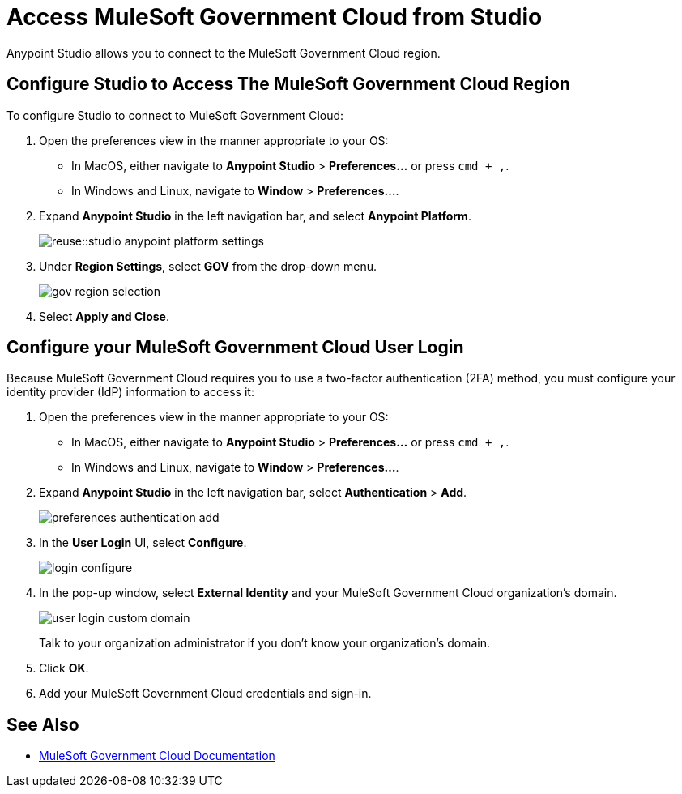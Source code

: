 = Access MuleSoft Government Cloud from Studio

Anypoint Studio allows you to connect to the MuleSoft Government Cloud region.

== Configure Studio to Access The MuleSoft Government Cloud Region

To configure Studio to connect to MuleSoft Government Cloud:

. Open the preferences view in the manner appropriate to your OS: +
* In MacOS, either navigate to *Anypoint Studio* > *Preferences...* or press `cmd + ,`.
* In Windows and Linux, navigate to *Window* > *Preferences...*.
. Expand *Anypoint Studio* in the left navigation bar, and select *Anypoint Platform*.
+
image::reuse::studio-anypoint-platform-settings.png[]
. Under *Region Settings*, select *GOV* from the drop-down menu.
+
image::gov-region-selection.png[]
. Select *Apply and Close*.

== Configure your MuleSoft Government Cloud User Login

Because MuleSoft Government Cloud requires you to use a two-factor authentication (2FA) method, you must configure your identity provider (IdP) information to access it:

. Open the preferences view in the manner appropriate to your OS: +
* In MacOS, either navigate to *Anypoint Studio* > *Preferences...* or press `cmd + ,`.
* In Windows and Linux, navigate to *Window* > *Preferences...*.
. Expand *Anypoint Studio* in the left navigation bar, select *Authentication* > *Add*.
+
image::preferences-authentication-add.png[]
. In the *User Login* UI, select *Configure*.
+
image::login-configure.png[]
. In the pop-up window, select *External Identity* and your MuleSoft Government Cloud organization's domain.
+
image::user-login-custom-domain.png[]
+
Talk to your organization administrator if you don't know your organization's domain.
. Click *OK*.
. Add your MuleSoft Government Cloud credentials and sign-in.

== See Also

* xref:gov-cloud::index.adoc[MuleSoft Government Cloud Documentation]
